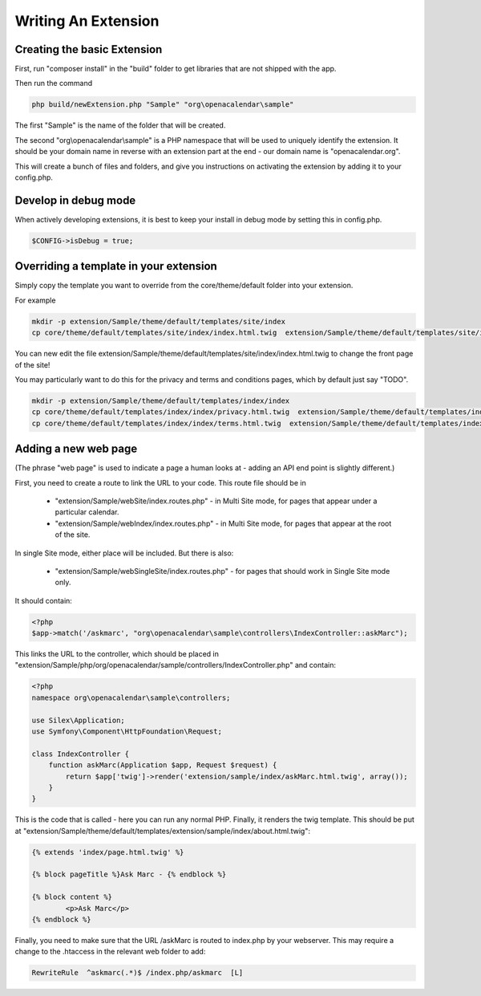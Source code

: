 Writing An Extension
====================

Creating the basic Extension
----------------------------

First, run "composer install" in the "build" folder to get libraries that are not shipped with the app.

Then run the command

.. code-block:: bash

    php build/newExtension.php "Sample" "org\openacalendar\sample"

The first "Sample" is the name of the folder that will be created.

The second "org\\openacalendar\\sample" is a PHP namespace that will be used to uniquely identify the extension. 
It should be your domain name in reverse with an extension part at the end - our domain name is "openacalendar.org".

This will create a bunch of files and folders, and give you instructions on activating the extension by adding it to your config.php.

Develop in debug mode
---------------------

When actively developing extensions, it is best to keep your install in debug mode by setting this in config.php.

.. code-block:: php

    $CONFIG->isDebug = true;


Overriding a template in your extension
---------------------------------------

Simply copy the template you want to override from the core/theme/default folder into your extension.

For example

.. code-block:: bash

    mkdir -p extension/Sample/theme/default/templates/site/index
    cp core/theme/default/templates/site/index/index.html.twig  extension/Sample/theme/default/templates/site/index

You can new edit the file extension/Sample/theme/default/templates/site/index/index.html.twig to change the front page of the site!

You may particularly want to do this for the privacy and terms and conditions pages, which by default just say "TODO".


.. code-block:: bash

    mkdir -p extension/Sample/theme/default/templates/index/index
    cp core/theme/default/templates/index/index/privacy.html.twig  extension/Sample/theme/default/templates/index/index
    cp core/theme/default/templates/index/index/terms.html.twig  extension/Sample/theme/default/templates/index/index
    
    
Adding a new web page
---------------------

(The phrase "web page" is used to indicate a page a human looks at - adding an API end point is slightly different.)

First, you need to create a route to link the URL to your code. This route file should be in

  *  "extension/Sample/webSite/index.routes.php" - in Multi Site mode, for pages that appear under a particular calendar.
  *  "extension/Sample/webIndex/index.routes.php" - in Multi Site mode, for pages that appear at the root of the site. 

In single Site mode, either place will be included. But there is also:  
  
  *  "extension/Sample/webSingleSite/index.routes.php" - for pages that should work in Single Site mode only.

It should contain:

.. code-block:: php

    <?php
    $app->match('/askmarc', "org\openacalendar\sample\controllers\IndexController::askMarc");

This links the URL to the controller, which should be placed in "extension/Sample/php/org/openacalendar/sample/controllers/IndexController.php" and contain:

.. code-block:: php

    <?php
    namespace org\openacalendar\sample\controllers;
    
    use Silex\Application;
    use Symfony\Component\HttpFoundation\Request;
    
    class IndexController {
        function askMarc(Application $app, Request $request) {
            return $app['twig']->render('extension/sample/index/askMarc.html.twig', array());
        }
    }

This is the code that is called - here you can run any normal PHP. Finally, it renders the twig template. This should be put at "extension/Sample/theme/default/templates/extension/sample/index/about.html.twig":

.. code-block:: twig

    {% extends 'index/page.html.twig' %}
    
    {% block pageTitle %}Ask Marc - {% endblock %}
    
    {% block content %}
	    <p>Ask Marc</p>
    {% endblock %}

Finally, you need to make sure that the URL /askMarc is routed to index.php by your webserver. This may require a change to the .htaccess in the relevant web folder to add:

.. code-block:: bash

    RewriteRule  ^askmarc(.*)$ /index.php/askmarc  [L]

